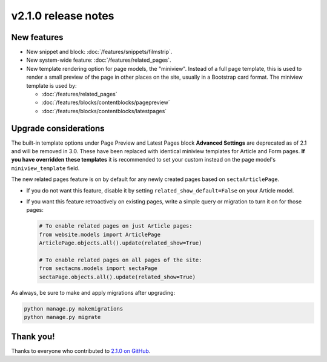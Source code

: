 v2.1.0 release notes
====================


New features
------------

* New snippet and block: :doc:`/features/snippets/filmstrip`.

* New system-wide feature: :doc:`/features/related_pages`.

* New template rendering option for page models, the "miniview". Instead of a full page template, this is used to render a small preview of the page in other places on the site, usually in a Bootstrap card format. The miniview template is used by:

  * :doc:`/features/related_pages`

  * :doc:`/features/blocks/contentblocks/pagepreview`

  * :doc:`/features/blocks/contentblocks/latestpages`


Upgrade considerations
----------------------

The built-in template options under Page Preview and Latest Pages block **Advanced Settings** are deprecated as of 2.1 and will be removed in 3.0. These have been replaced with identical miniview templates for Article and Form pages. **If you have overridden these templates** it is recommended to set your custom instead on the page model's ``miniview_template`` field.

The new related pages feature is on by default for any newly created pages based on ``sectaArticlePage``.

* If you do not want this feature, disable it by setting ``related_show_default=False`` on your Article model.

* If you want this feature retroactively on existing pages, write a simple query or migration to turn it on for those pages:

  .. code-block:: python

     # To enable related pages on just Article pages:
     from website.models import ArticlePage
     ArticlePage.objects.all().update(related_show=True)

     # To enable related pages on all pages of the site:
     from sectacms.models import sectaPage
     sectaPage.objects.all().update(related_show=True)

As always, be sure to make and apply migrations after upgrading:

.. code-block:: text

   python manage.py makemigrations
   python manage.py migrate


Thank you!
----------

Thanks to everyone who contributed to `2.1.0 on GitHub <https://github.com/SectaCyber/sectacms/milestone/46?closed=1>`_.
